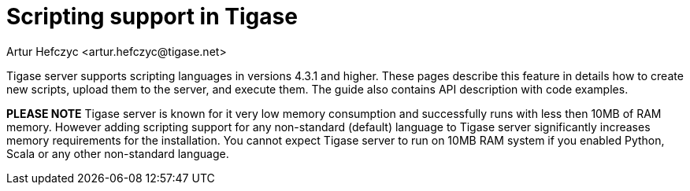 [[scriptsupport]]
= Scripting support in Tigase
:author: Artur Hefczyc <artur.hefczyc@tigase.net>
:version: v2.0, June 2014: Reformatted for v8.0.0.

:toc:
:numbered:
:website: http://tigase.net

Tigase server supports scripting languages in versions 4.3.1 and higher. These pages describe this feature in details how to create new scripts, upload them to the server, and execute them. The guide also contains API description with code examples.

*PLEASE NOTE* Tigase server is known for it very low memory consumption and successfully runs with less then 10MB of RAM memory. However adding scripting support for any non-standard (default) language to Tigase server significantly increases memory requirements for the installation. You cannot expect Tigase server to run on 10MB RAM system if you enabled Python, Scala or any other non-standard language.
